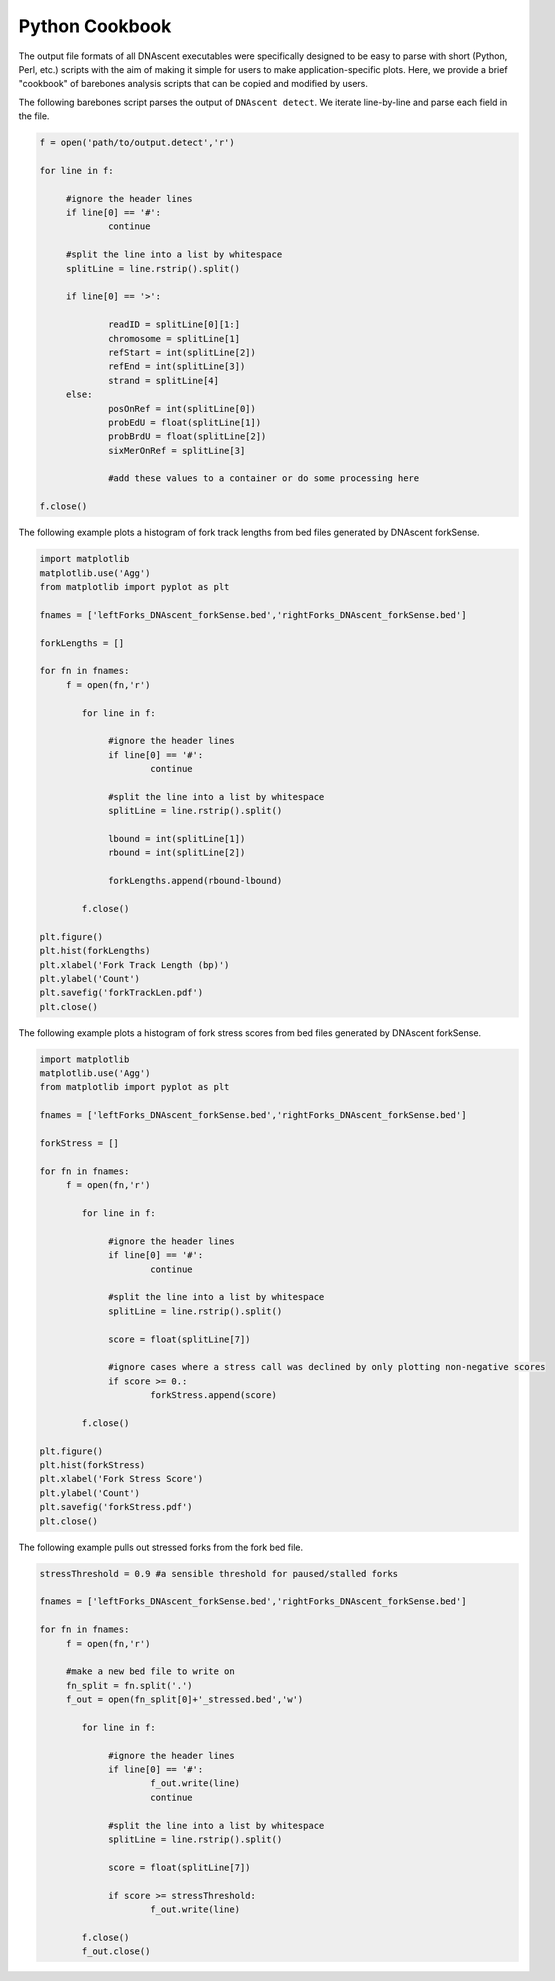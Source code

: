 .. _cookbook:

Python Cookbook
===============================

The output file formats of all DNAscent executables were specifically designed to be easy to parse with short (Python, Perl, etc.) scripts with the aim of making it simple for users to make application-specific plots.  Here, we provide a brief "cookbook" of barebones analysis scripts that can be copied and modified by users.

The following barebones script parses the output of ``DNAscent detect``.  We iterate line-by-line and parse each field in the file.  

.. code-block:: python

   f = open('path/to/output.detect','r')

   for line in f:

	#ignore the header lines
   	if line[0] == '#':
		continue
	
	#split the line into a list by whitespace
	splitLine = line.rstrip().split()

	if line[0] == '>':

		readID = splitLine[0][1:]
		chromosome = splitLine[1]
		refStart = int(splitLine[2])
		refEnd = int(splitLine[3])
		strand = splitLine[4]
	else:
		posOnRef = int(splitLine[0])
		probEdU = float(splitLine[1])
		probBrdU = float(splitLine[2])
		sixMerOnRef = splitLine[3]

		#add these values to a container or do some processing here

   f.close()


The following example plots a histogram of fork track lengths from bed files generated by DNAscent forkSense.

.. code-block:: python

   import matplotlib
   matplotlib.use('Agg')
   from matplotlib import pyplot as plt

   fnames = ['leftForks_DNAscent_forkSense.bed','rightForks_DNAscent_forkSense.bed']

   forkLengths = []

   for fn in fnames:
   	f = open(fn,'r')

	   for line in f:

		#ignore the header lines
	   	if line[0] == '#':
			continue
		
		#split the line into a list by whitespace
		splitLine = line.rstrip().split()
		
		lbound = int(splitLine[1])
		rbound = int(splitLine[2])
		
		forkLengths.append(rbound-lbound)

	   f.close()

   plt.figure()
   plt.hist(forkLengths)
   plt.xlabel('Fork Track Length (bp)')
   plt.ylabel('Count')
   plt.savefig('forkTrackLen.pdf')
   plt.close()
   
   
The following example plots a histogram of fork stress scores from bed files generated by DNAscent forkSense.

.. code-block:: python

   import matplotlib
   matplotlib.use('Agg')
   from matplotlib import pyplot as plt

   fnames = ['leftForks_DNAscent_forkSense.bed','rightForks_DNAscent_forkSense.bed']

   forkStress = []

   for fn in fnames:
   	f = open(fn,'r')

	   for line in f:

		#ignore the header lines
	   	if line[0] == '#':
			continue
		
		#split the line into a list by whitespace
		splitLine = line.rstrip().split()
		
		score = float(splitLine[7])
		
		#ignore cases where a stress call was declined by only plotting non-negative scores
		if score >= 0.:	
			forkStress.append(score)

	   f.close()

   plt.figure()
   plt.hist(forkStress)
   plt.xlabel('Fork Stress Score')
   plt.ylabel('Count')
   plt.savefig('forkStress.pdf')
   plt.close()
   
   
The following example pulls out stressed forks from the fork bed file.

.. code-block:: python

   stressThreshold = 0.9 #a sensible threshold for paused/stalled forks

   fnames = ['leftForks_DNAscent_forkSense.bed','rightForks_DNAscent_forkSense.bed']

   for fn in fnames:
   	f = open(fn,'r')
   	
   	#make a new bed file to write on
   	fn_split = fn.split('.')
   	f_out = open(fn_split[0]+'_stressed.bed','w')

	   for line in f:

		#ignore the header lines
	   	if line[0] == '#':
	   		f_out.write(line)
			continue
		
		#split the line into a list by whitespace
		splitLine = line.rstrip().split()
		
		score = float(splitLine[7])
		
		if score >= stressThreshold:	
			f_out.write(line)

	   f.close()
	   f_out.close()
   

